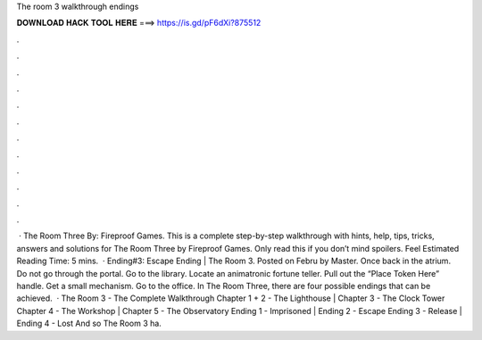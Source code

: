 The room 3 walkthrough endings

𝐃𝐎𝐖𝐍𝐋𝐎𝐀𝐃 𝐇𝐀𝐂𝐊 𝐓𝐎𝐎𝐋 𝐇𝐄𝐑𝐄 ===> https://is.gd/pF6dXi?875512

.

.

.

.

.

.

.

.

.

.

.

.

 · The Room Three By: Fireproof Games. This is a complete step-by-step walkthrough with hints, help, tips, tricks, answers and solutions for The Room Three by Fireproof Games. Only read this if you don’t mind spoilers. Feel Estimated Reading Time: 5 mins.  · Ending#3: Escape Ending | The Room 3. Posted on Febru by Master. Once back in the atrium. Do not go through the portal. Go to the library. Locate an animatronic fortune teller. Pull out the “Place Token Here” handle. Get a small mechanism. Go to the office. In The Room Three, there are four possible endings that can be achieved.  · The Room 3 - The Complete Walkthrough Chapter 1 + 2 - The Lighthouse | Chapter 3 - The Clock Tower Chapter 4 - The Workshop | Chapter 5 - The Observatory Ending 1 - Imprisoned | Ending 2 - Escape Ending 3 - Release | Ending 4 - Lost And so The Room 3 ha.
